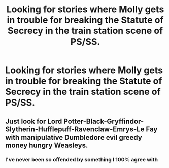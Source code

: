 #+TITLE: Looking for stories where Molly gets in trouble for breaking the Statute of Secrecy in the train station scene of PS/SS.

* Looking for stories where Molly gets in trouble for breaking the Statute of Secrecy in the train station scene of PS/SS.
:PROPERTIES:
:Author: Independent_Ad_7204
:Score: 3
:DateUnix: 1607838134.0
:DateShort: 2020-Dec-13
:FlairText: Request
:END:

** Just look for Lord Potter-Black-Gryffindor-Slytherin-Hufflepuff-Ravenclaw-Emrys-Le Fay with manipulative Dumbledore evil greedy money hungry Weasleys.
:PROPERTIES:
:Author: OccasionRepulsive112
:Score: 8
:DateUnix: 1607845938.0
:DateShort: 2020-Dec-13
:END:

*** I've never been so offended by something I 100% agree with
:PROPERTIES:
:Author: Luzifer_Morganstern
:Score: 1
:DateUnix: 1607882007.0
:DateShort: 2020-Dec-13
:END:
